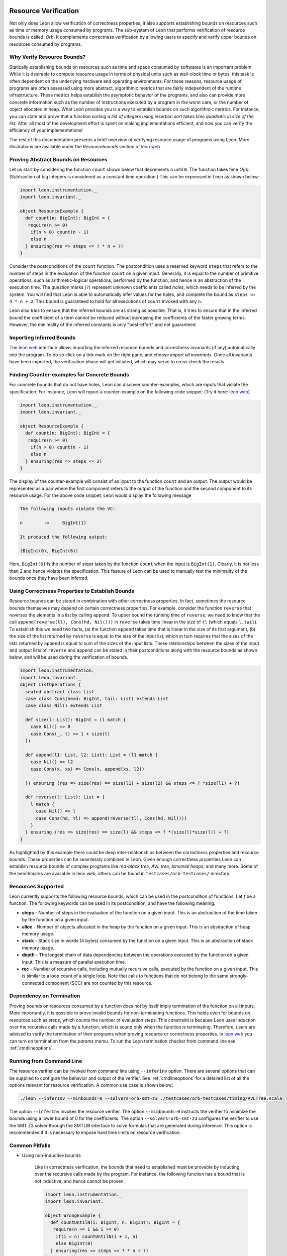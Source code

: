  .. _resourcebounds:

Resource Verification
=====================

Not only does Leon allow verification of correctness properties, it also supports establishing
bounds on resources such as time or memory usage consumed by programs. 
The sub-system of Leon that performs verification of resource bounds is called: *Orb*.
It complements correctness verification by allowing users to specify and verify 
upper bounds on resources consumed by programs. 


Why Verify Resource Bounds?
---------------------------

Statically establishing bounds on resources such as time and space consumed by softwares
is an important problem. 
While it is desirable to compute resource usage in terms of physical units such as wall-clock time
or bytes, this task is often dependent on the underlying hardware and operating environments.
For these reasons, resource usage of programs are often assessed using more abstract, 
algorithmic metrics that are fairly independent of the runtime infrastructure.
These metrics helps establish the asymptotic behavior of the programs, and also can provide more concrete 
information such as the number of instructions executed by a program in the worst care, 
or the number of object allocated in heap. What Leon provides you is a way to establish bounds on 
such algorithmic metrics. 
For instance, you can state and prove that a function `sorting a list of integers using insertion sort 
takes time quadratic in size of the list`.
After all most of the  development effort is spent on making implementations efficient, and 
now you can verify the efficiency of your implementations!

The rest of this documentation presents a brief overview of verifying resource usage of programs using Leon. 
More illustrations are available under the `Resourcebounds` section of `leon web <http://leon.epfl.ch>`_


Proving Abstract Bounds on Resources
------------------------------------

Let us start by considering the function ``count`` shown below that decrements ``n`` until ``0``.
The function takes time `O(n)`. (Subtraction of big integers is considered as a constant time operation.)
This can be expressed in Leon as shown below:

.. code-block:: scala

  import leon.instrumentation._  
  import leon.invariant._

  object ResourceExample {
    def count(n: BigInt): BigInt = {
     require(n >= 0)
      if(n > 0) count(n - 1)
      else n    
    } ensuring(res => steps <= ? * n + ?)
  }

Consider the postconditions of the ``count`` function.
The postcondition uses a reserved keyword ``steps`` that refers to the number of steps in the evaluation of the function 
``count`` on a given input.
Generally, it is equal to the number of primitive operations, such as arithmetic-logical 
operations, performed by the function, and hence is an abstraction of the execution time.
The question marks (``?``) represent unknown coefficients called *holes*, which needs to be inferred by 
the system. 
You will find that Leon is able to automatically infer values for the holes, and complete the bound
as ``steps <= 4 * n + 2``.
This bound is guaranteed to hold for all executions of ``count`` invoked with any ``n``.

Leon also *tries* to ensure that the inferred bounds are as strong as possible. That is, it tries to ensure that
in the inferred bound the coefficient of a term cannot be reduced without increasing the coefficients of the faster growing terms.
However, the minimality of the inferred constants is only "best-effort" and not guaranteed. 

Importing Inferred Bounds
-------------------------
The `leon web <http://leon.epfl.ch>`_ interface allows importing the inferred resource bounds and correctness invariants (if any)
automatically into the program. To do so click on a tick mark on the right pane, and choose `import all invariants`.
Once all invariants have been imported, the verification phase will get initiated, which may serve to cross check the results.


Finding Counter-examples for Concrete Bounds
--------------------------------------------

For concrete bounds that do not have holes, Leon can discover counter-examples, which are inputs that violate the specification.
For instance, Leon will report a counter-example on the following code snippet: (Try it here: `leon web <http://leon.epfl.ch>`_)

.. code-block:: scala

  import leon.instrumentation._  
  import leon.invariant._

  object ResourceExample {
    def count(n: BigInt): BigInt = {
     require(n >= 0)
      if(n > 0) count(n - 1)
      else n    
    } ensuring(res => steps <= 2)
  }

The display of the counter-example will consist of an input to the function ``count`` and an output.
The output would be represented as a pair where the first component refers
to the output of the function and the second component to its resource usage.
For the above code snippet, Leon would display the following message

.. code-block:: scala

	The following inputs violate the VC:

	n	 := 	BigInt(1)

	It produced the following output:

	(BigInt(0), BigInt(6))

Here, ``BigInt(6)`` is the number of steps taken by the function ``count`` when the input is ``BigInt(1)``.
Clearly, it is not less than 2 and hence violates the specification.
This feature of Leon can be used to manually test the minimality of the bounds once they have been inferred.

Using Correctness Properties to Establish Bounds
------------------------------------------------

Resource bounds can be stated in combination with other correctness properties. 
In fact, sometimes the resource bounds themselves may depend on certain correctness properties.
For example, consider the function ``reverse`` that reverses the elements in a list by calling ``append``.
To upper bound the running time of ``reverse``, we need to know that the call ``append(reverse(tl), Cons(hd, Nil()))`` 
in ``reverse`` takes time linear in the size of ``tl`` (which equals ``l.tail``). 
To establish this we need two facts, (a) the function ``append`` takes time that is linear
in the size of its first argument, (b)  the size of the list returned by ``reverse`` is equal to the size of the input list, which in turn requires that the sizes of the lists returned by ``append`` is  equal to sum of the sizes of the input lists.
These relationships between the sizes of the input and output lists of ``reverse`` and ``append`` can be stated in their postconditions along with the resource bounds as shown below, and will be used during the verification of bounds.

.. code-block:: scala

	import leon.instrumentation._  
	import leon.invariant._
	object ListOperations {
	  sealed abstract class List
	  case class Cons(head: BigInt, tail: List) extends List
	  case class Nil() extends List

	  def size(l: List): BigInt = (l match {
	    case Nil() => 0
	    case Cons(_, t) => 1 + size(t)
	  })

	  def append(l1: List, l2: List): List = (l1 match {
	    case Nil() => l2
	    case Cons(x, xs) => Cons(x, append(xs, l2))

	  }) ensuring (res => size(res) == size(l1) + size(l2) && steps <= ? *size(l1) + ?)

	  def reverse(l: List): List = {
	    l match {
	      case Nil() => l
	      case Cons(hd, tl) => append(reverse(tl), Cons(hd, Nil()))
	    }
	  } ensuring (res => size(res) == size(l) && steps <= ? *(size(l)*size(l)) + ?)
	}

As highlighted by this example there could be deep inter-relationships between 
the correctness properties and resource bounds. 
These properties can be seamlessly combined in Leon. 
Given enough correctness properties Leon can establish resource bounds of complex programs 
like *red-black tree*, *AVL tree*, *binomial heaps*, and many more. 
Some of the benchmarks are available in leon web, others can be found in ``testcases/orb-testcases/`` directory.

Resources Supported
-------------------

Leon currently supports the following resource bounds, which can be used in the *postcondition* of functions.
Let `f` be a function. The following keywords can be used in its postcondition, and have the following meaning.

* **steps** - Number of steps in the evaluation of the function on a given input. This is an abstraction of the time taken by the function on a given input.
* **alloc** - Number of objects allocated in the heap by the function on a given input. This is an abstraction of heap memory usage.
* **stack** - Stack size in words (4 bytes) consumed by the function on a given input. This is an abstraction of stack memory usage.
* **depth** - The longest chain of data dependencies between the operations executed by the function on a given input. This is a measure of parallel execution time.
* **rec**   - Number of recursive calls, including mutually recursive calls, executed by the function on a given input. This is similar to a loop count of a single loop. Note that calls to functions that do not belong to the same strongly-connected component (SCC) are not counted by this resource.		  


Dependency on Termination
-------------------------

Proving bounds on resources consumed by a function does not by itself imply termination of the function on all
inputs. More importantly, it is possible to prove invalid bounds for non-terminating functions. 
This holds even for bounds on resources such as `steps`, which counts the number of evaluation steps. 
This constraint is because Leon uses induction over the recursive calls made by a function, which 
is sound only when the function is terminating.
Therefore, users are advised to verify the termination of their programs when proving resource 
or correctness properties. 
In `leon web <http://leon.epfl.ch>`_ you can turn on termination from the *params* memu. 
To run the Leon termination checker from command line  see :ref:`cmdlineoptions`.

Running from Command Line
-------------------------

The resource verifier can be invoked from command line using ``--inferInv`` option.
There are several options that can be supplied to configure the behavior and output of the verifier.
See :ref:`cmdlineoptions` for a detailed list of all the options relevant for resource verification.
A common use case is shown below:

.. code-block:: scala

	./leon --inferInv --minbounds=0 --solvers=orb-smt-z3 ./testcases/orb-testcases/timing/AVLTree.scala

The option ``--inferInv`` invokes the resource verifier. The option ``--minbounds=0``
instructs the verifier to minimize the bounds using a lower bound of 0 for the coefficients. 
The option ``--solvers=orb-smt-z3`` configures the verifier to use the SMT Z3 solver through the 
SMTLIB interface to solve formulas that are generated during inference.
This option is recommended if it is necessary to impose hard time limits on resource verification.


Common Pitfalls 
---------------

* Using non-inductive bounds

	Like in correctness verification, the bounds that need to established  
	must be provable by inducting over the recursive calls made by the program. 
	For instance, the following function has a bound that is not inductive, and hence cannot be proven.

	.. code-block:: scala

	  import leon.instrumentation._  
	  import leon.invariant._

	  object WrongExample {
	    def countUntilN(i: BigInt, n: BigInt): BigInt = {
	     require(n >= i && i >= 0)
	      if(i < n) countUntilN(i + 1, n)
	      else BigInt(0)
	    } ensuring(res => steps <= ? * n + ?)
	  }

	To prove a linear bound for ``countUntilN``, one should use either ``steps <= ? * (n - i) + ?`` or more generally ``steps <= ? * n + ? * i + ?``

Limitations
-----------

Verification of resource bounds is a significant extension over proving correctness properties.
Unfortunately, certain features that are supported in correctness verification are not supported by resource
verification as yet. Below are a set of features that are not supported currently.

* `xlang` and mutable state
* Choose operations
* Class invariants
* Strings
* Bit-vectors, bounded integers: `Int`, `Char`.

References
----------

For more examples, check out the directory ``testcases/orb-testcases/``.
For any questions, please consult  `Ravi Madhavan <http://lara.epfl.ch/~kandhada>`_ and
check the following publications that explain the underlying techniques.

	* `Symbolic resource bound inference for functional programs <http://lara.epfl.ch/~kuncak/papers/MadhavanKuncak14SymbolicResourceBoundInferenceFunctionalPrograms.pdf>`_, by *Ravichandhran Madhavan* and *Viktor Kuncak*. Computer Aided Verification (CAV), 2014.
	* `Verifying Resource Bounds of Programs with Lazy Evaluation and Memoization <https://infoscience.epfl.ch/record/215783>`_, by *Ravichandhran Madhavan*, *Sumith Kulal*, and *Viktor Kuncak*. EPFL Technical Report, 2016.	

Contributors
------------

Find below a list people who have contribtued to the resource verification sub-system `Orb`.

 **Contributor**, **Organization**, **Github Username**

* Ravi Madhavan, EPFL, `ravimad`
* Prateek Fegade (during 2015 Summer), IIT Bombay , `pratikfegade`
* Sumith Kulal (during 2016 Summer), IIT Bombay, `sumith1896`

Orb depends extensively on the rest of the code base of Leon. In particular, it relies on functionalities provided by the  Leon Frontend, Leon SMT Solver APIs, and Leon Abstract Syntax Trees. These are contributed, and maintained by many others who are not mentioned above.